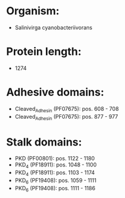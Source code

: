 * Organism:
- Salinivirga cyanobacteriivorans
* Protein length:
- 1274
* Adhesive domains:
- Cleaved_Adhesin (PF07675): pos. 608 - 708
- Cleaved_Adhesin (PF07675): pos. 877 - 977
* Stalk domains:
- PKD (PF00801): pos. 1122 - 1180
- PKD_4 (PF18911): pos. 1048 - 1100
- PKD_4 (PF18911): pos. 1103 - 1174
- PKD_6 (PF19408): pos. 1059 - 1111
- PKD_6 (PF19408): pos. 1111 - 1186

